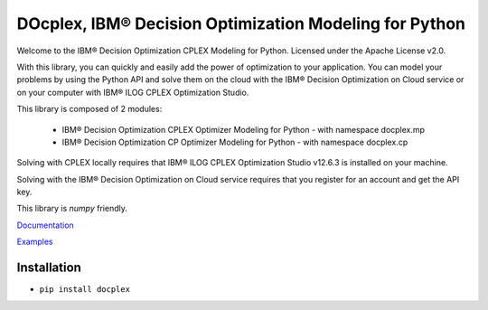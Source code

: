 DOcplex, IBM® Decision Optimization Modeling for Python
=======================================================

Welcome to the IBM® Decision Optimization CPLEX Modeling for Python.
Licensed under the Apache License v2.0.

With this library, you can quickly and easily add the power of optimization to
your application. You can model your problems by using the Python API and solve
them on the cloud with the IBM® Decision Optimization on Cloud service or on
your computer with IBM® ILOG CPLEX Optimization Studio.

This library is composed of 2 modules:

    * IBM® Decision Optimization CPLEX Optimizer Modeling for Python - with namespace docplex.mp
    * IBM® Decision Optimization CP Optimizer Modeling for Python - with namespace docplex.cp

Solving with CPLEX locally requires that IBM® ILOG CPLEX Optimization Studio v12.6.3
is installed on your machine.

Solving with the IBM® Decision Optimization on Cloud service requires that you
register for an account and get the API key.

This library is `numpy` friendly.

`Documentation <https://github.com/IBMDecisionOptimization/docplex-doc>`_

`Examples <https://github.com/IBMDecisionOptimization/docplex-examples>`_

Installation
------------

*  ``pip install docplex``

